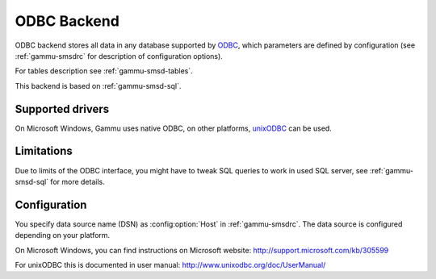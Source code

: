 .. _gammu-smsd-odbc:

ODBC Backend
============

.. versionadded:: 1.29.92

ODBC backend stores all data in any database supported by `ODBC`_, which
parameters are defined by configuration (see :ref:`gammu-smsdrc` for description of
configuration options).

For tables description see :ref:`gammu-smsd-tables`.

This backend is based on :ref:`gammu-smsd-sql`.

Supported drivers
-----------------

On Microsoft Windows, Gammu uses native ODBC, on other platforms, `unixODBC`_
can be used. 

.. _ODBC: http://en.wikipedia.org/wiki/Open_Database_Connectivity
.. _unixODBC: http://www.unixodbc.org/

Limitations
-----------

Due to limits of the ODBC interface, you might have to tweak SQL queries to
work in used SQL server, see :ref:`gammu-smsd-sql` for more details.

Configuration
-------------

You specify data source name (DSN) as :config:option:`Host` in
:ref:`gammu-smsdrc`. The data source is configured depending on your platform.

On Microsoft Windows, you can find instructions on Microsoft website:
http://support.microsoft.com/kb/305599

For unixODBC this is documented in user manual:
http://www.unixodbc.org/doc/UserManual/
